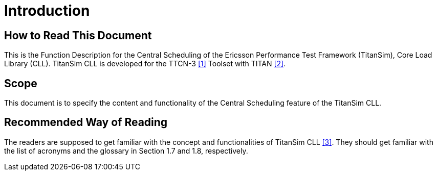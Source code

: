 = Introduction

== How to Read This Document

This is the Function Description for the Central Scheduling of the Ericsson Performance Test Framework (TitanSim), Core Load Library (CLL). TitanSim CLL is developed for the TTCN-3 <<5-references.adoc#_1, [1]>> Toolset with TITAN <<5-references.adoc#_2, [2]>>.

== Scope

This document is to specify the content and functionality of the Central Scheduling feature of the TitanSim CLL.

== Recommended Way of Reading

The readers are supposed to get familiar with the concept and functionalities of TitanSim CLL <<5-references.adoc#_3, [3]>>. They should get familiar with the list of acronyms and the glossary in Section 1.7 and 1.8, respectively.
